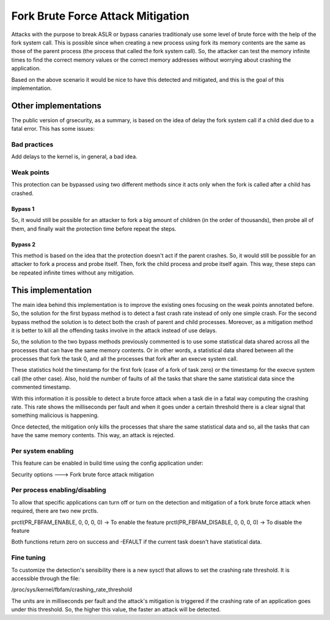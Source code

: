 .. SPDX-License-Identifier: GPL-2.0
==================================
Fork Brute Force Attack Mitigation
==================================

Attacks with the purpose to break ASLR or bypass canaries traditionaly use some
level of brute force with the help of the fork system call. This is possible
since when creating a new process using fork its memory contents are the same as
those of the parent process (the process that called the fork system call). So,
the attacker can test the memory infinite times to find the correct memory
values or the correct memory addresses without worrying about crashing the
application.

Based on the above scenario it would be nice to have this detected and
mitigated, and this is the goal of this implementation.


Other implementations
=====================

The public version of grsecurity, as a summary, is based on the idea of delay
the fork system call if a child died due to a fatal error. This has some issues:

Bad practices
-------------

Add delays to the kernel is, in general, a bad idea.

Weak points
-----------

This protection can be bypassed using two different methods since it acts only
when the fork is called after a child has crashed.

Bypass 1
~~~~~~~~

So, it would still be possible for an attacker to fork a big amount of children
(in the order of thousands), then probe all of them, and finally wait the
protection time before repeat the steps.

Bypass 2
~~~~~~~~

This method is based on the idea that the protection doesn't act if the parent
crashes. So, it would still be possible for an attacker to fork a process and
probe itself. Then, fork the child process and probe itself again. This way,
these steps can be repeated infinite times without any mitigation.


This implementation
===================

The main idea behind this implementation is to improve the existing ones
focusing on the weak points annotated before. So, the solution for the first
bypass method is to detect a fast crash rate instead of only one simple crash.
For the second bypass method the solution is to detect both the crash of parent
and child processes. Moreover, as a mitigation method it is better to kill all
the offending tasks involve in the attack instead of use delays.

So, the solution to the two bypass methods previously commented is to use some
statistical data shared across all the processes that can have the same memory
contents. Or in other words, a statistical data shared between all the processes
that fork the task 0, and all the processes that fork after an execve system
call.

These statistics hold the timestamp for the first fork (case of a fork of task
zero) or the timestamp for the execve system call (the other case). Also, hold
the number of faults of all the tasks that share the same statistical data since
the commented timestamp.

With this information it is possible to detect a brute force attack when a task
die in a fatal way computing the crashing rate. This rate shows the milliseconds
per fault and when it goes under a certain threshold there is a clear signal
that something malicious is happening.

Once detected, the mitigation only kills the processes that share the same
statistical data and so, all the tasks that can have the same memory contents.
This way, an attack is rejected.

Per system enabling
-------------------

This feature can be enabled in build time using the config application under:

Security options  --->  Fork brute force attack mitigation

Per process enabling/disabling
------------------------------

To allow that specific applications can turn off or turn on the detection and
mitigation of a fork brute force attack when required, there are two new prctls.

prctl(PR_FBFAM_ENABLE, 0, 0, 0, 0)  -> To enable the feature
prctl(PR_FBFAM_DISABLE, 0, 0, 0, 0) -> To disable the feature

Both functions return zero on success and -EFAULT if the current task doesn't
have statistical data.

Fine tuning
-----------

To customize the detection's sensibility there is a new sysctl that allows to
set the crashing rate threshold. It is accessible through the file:

/proc/sys/kernel/fbfam/crashing_rate_threshold

The units are in milliseconds per fault and the attack's mitigation is triggered
if the crashing rate of an application goes under this threshold. So, the higher
this value, the faster an attack will be detected.

